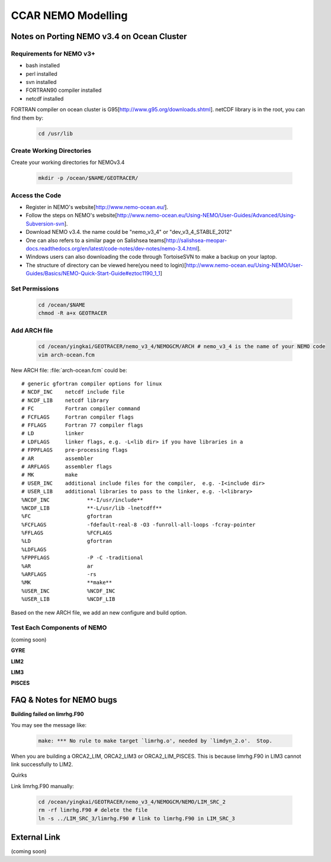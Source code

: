 .. _CCARModelingNEMO:

*******************
CCAR NEMO Modelling
*******************
 
Notes on Porting NEMO v3.4 on Ocean Cluster 
=================

Requirements for NEMO v3+
----------------

* bash installed
* perl installed
* svn installed
* FORTRAN90 compiler installed
* netcdf installed

FORTRAN compiler on ocean cluster is G95[http://www.g95.org/downloads.shtml]. 
netCDF library is in the root, you can find them by:

  .. code-block:: bash
  
      cd /usr/lib


Create Working Directories
----------------

Create your working directories for NEMOv3.4

  .. code-block:: bash
  
      mkdir -p /ocean/$NAME/GEOTRACER/

Access the Code
----------------

* Register in NEMO's website[http://www.nemo-ocean.eu/].
* Follow the steps on NEMO's website[http://www.nemo-ocean.eu/Using-NEMO/User-Guides/Advanced/Using-Subversion-svn].
* Download NEMO v3.4. the name could be "nemo_v3_4" or "dev_v3_4_STABLE_2012"
* One can also refers to a similar page on Salishsea teams[http://salishsea-meopar-docs.readthedocs.org/en/latest/code-notes/dev-notes/nemo-3.4.html].
* Windows users can also downloading the code through TortoiseSVN to make a backup on your laptop.
* The structure of directory can be viewed here(you need to login)[http://www.nemo-ocean.eu/Using-NEMO/User-Guides/Basics/NEMO-Quick-Start-Guide#eztoc1190_1_1]

Set Permissions
----------------

  .. code-block:: bash
  
      cd /ocean/$NAME
      chmod -R a+x GEOTRACER

Add ARCH file
----------------

  .. code-block:: bash
  
      cd /ocean/yingkai/GEOTRACER/nemo_v3_4/NEMOGCM/ARCH # nemo_v3_4 is the name of your NEMO code
      vim arch-ocean.fcm

New ARCH file: :file:`arch-ocean.fcm` could be::

  # generic gfortran compiler options for linux
  # NCDF_INC    netcdf include file
  # NCDF_LIB    netcdf library
  # FC          Fortran compiler command
  # FCFLAGS     Fortran compiler flags
  # FFLAGS      Fortran 77 compiler flags
  # LD          linker
  # LDFLAGS     linker flags, e.g. -L<lib dir> if you have libraries in a
  # FPPFLAGS    pre-processing flags
  # AR          assembler
  # ARFLAGS     assembler flags
  # MK          make
  # USER_INC    additional include files for the compiler,  e.g. -I<include dir>
  # USER_LIB    additional libraries to pass to the linker, e.g. -l<library>
  %NCDF_INC            **-I/usr/include**
  %NCDF_LIB            **-L/usr/lib -lnetcdff**
  %FC                  gfortran
  %FCFLAGS             -fdefault-real-8 -O3 -funroll-all-loops -fcray-pointer
  %FFLAGS              %FCFLAGS
  %LD                  gfortran
  %LDFLAGS
  %FPPFLAGS            -P -C -traditional
  %AR                  ar
  %ARFLAGS             -rs
  %MK                  **make**
  %USER_INC            %NCDF_INC
  %USER_LIB            %NCDF_LIB

Based on the new ARCH file, we add an new configure and build option.

Test Each Components of NEMO
----------------

(coming soon)

**GYRE**

**LIM2**

**LIM3**

**PISCES**


FAQ & Notes for NEMO bugs
=================

**Building failed on limrhg.F90**

You may see the message like:

  .. code-block:: bash
  
      make: *** No rule to make target `limrhg.o', needed by `limdyn_2.o'.  Stop.
      
When you are building a ORCA2_LIM, ORCA2_LIM3 or ORCA2_LIM_PISCES. 
This is because limrhg.F90 in LIM3 cannot link successfully to LIM2.

Quirks

Link limrhg.F90 manually:

  .. code-block:: bash
  
      cd /ocean/yingkai/GEOTRACER/nemo_v3_4/NEMOGCM/NEMO/LIM_SRC_2
      rm -rf limrhg.F90 # delete the file
      ln -s ../LIM_SRC_3/limrhg.F90 # link to limrhg.F90 in LIM_SRC_3
      

External Link
=================
(coming soon)




